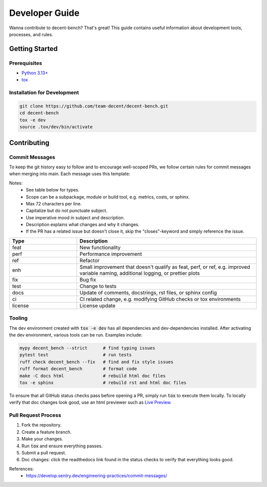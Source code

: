 Developer Guide
===============

Wanna contribute to decent-bench? That's great! This guide contains useful information
about development tools, processes, and rules.

Getting Started
---------------

Prerequisites
~~~~~~~~~~~~~
* `Python 3.13+ <https://www.python.org/downloads/>`_
* `tox <https://pypi.org/project/tox/>`_

Installation for Development
~~~~~~~~~~~~~~~~~~~~~~~~~~~~

.. code-block:: bash

   git clone https://github.com/team-decent/decent-bench.git
   cd decent-bench
   tox -e dev
   source .tox/dev/bin/activate


Contributing
------------

Commit Messages
~~~~~~~~~~~~~~~
To keep the git history easy to follow and to encourage well-scoped PRs, we follow certain rules for commit messages
when merging into main. Each message uses this template:

.. code-block:: bash
    :caption: Template

    <type>(<scope>): <subject> (#<pr-id>)

    <description>

    closes #<issue-id>

.. code-block:: bash
   :caption: Example

    perf(costs): Cache m_cvx and m_smooth (#105)

    Cache the properties m_cvx and m_smooth where applicable. This led to a
    75% speed up when running ADMM on a logistic regression problem.

    closes #101

Notes:
    - See table below for types.
    - Scope can be a subpackage, module or build tool, e.g. metrics, costs, or sphinx.
    - Max 72 characters per line.
    - Capitalize but do not punctuate subject.
    - Use imperative mood in subject and description.
    - Description explains what changes and why it changes.
    - If the PR has a related issue but doesn't close it, skip the "closes"-keyword and simply reference the issue.

.. list-table::
    :widths: 15 40
    :header-rows: 1
    
    * - Type
      - Description
    * - feat
      - New functionality
    * - perf
      - Performance improvement
    * - ref
      - Refactor
    * - enh
      - Small improvement that doesn't qualify as feat, perf, or ref, e.g. improved variable naming, additional logging,
        or prettier plots
    * - fix
      - Bug fix
    * - test
      - Change to tests
    * - docs
      - Update of comments, docstrings, rst files, or sphinx config
    * - ci
      - CI related change, e.g. modifying GitHub checks or tox environments
    * - license
      - License update

Tooling
~~~~~~~
The dev environment created with :code:`tox -e dev` has all dependencies and dev-dependencies installed. After
activating the dev environment, various tools can be run. Examples include:

.. code-block:: bash

    mypy decent_bench --strict      # find typing issues
    pytest test                     # run tests
    ruff check decent_bench --fix   # find and fix style issues
    ruff format decent_bench        # format code
    make -C docs html               # rebuild html doc files
    tox -e sphinx                   # rebuild rst and html doc files

To ensure that all GitHub status checks pass before opening a PR, simply run :code:`tox` to execute them locally.
To locally verify that doc changes look good, use an html previewer such as
`Live Preview <https://marketplace.visualstudio.com/items?itemName=ms-vscode.live-server>`_.


Pull Request Process
~~~~~~~~~~~~~~~~~~~~
1. Fork the repository.
2. Create a feature branch.
3. Make your changes.
4. Run :code:`tox` and ensure everything passes.
5. Submit a pull request.
6. Doc changes: click the readthedocs link found in the status checks to verify that everything looks good.


References:
    - https://develop.sentry.dev/engineering-practices/commit-messages/
